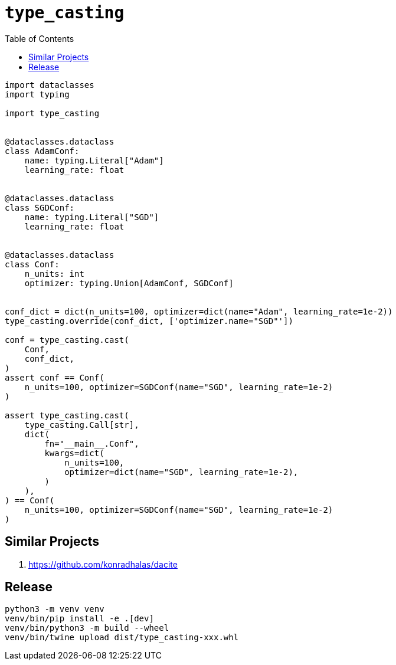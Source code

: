 = `type_casting`
:toc: right

[source,python3]
----
import dataclasses
import typing

import type_casting


@dataclasses.dataclass
class AdamConf:
    name: typing.Literal["Adam"]
    learning_rate: float


@dataclasses.dataclass
class SGDConf:
    name: typing.Literal["SGD"]
    learning_rate: float


@dataclasses.dataclass
class Conf:
    n_units: int
    optimizer: typing.Union[AdamConf, SGDConf]


conf_dict = dict(n_units=100, optimizer=dict(name="Adam", learning_rate=1e-2))
type_casting.override(conf_dict, ['optimizer.name="SGD"'])

conf = type_casting.cast(
    Conf,
    conf_dict,
)
assert conf == Conf(
    n_units=100, optimizer=SGDConf(name="SGD", learning_rate=1e-2)
)

assert type_casting.cast(
    type_casting.Call[str],
    dict(
        fn="__main__.Conf",
        kwargs=dict(
            n_units=100,
            optimizer=dict(name="SGD", learning_rate=1e-2),
        )
    ),
) == Conf(
    n_units=100, optimizer=SGDConf(name="SGD", learning_rate=1e-2)
)
----

== Similar Projects

. https://github.com/konradhalas/dacite

== Release

----
python3 -m venv venv
venv/bin/pip install -e .[dev]
venv/bin/python3 -m build --wheel
venv/bin/twine upload dist/type_casting-xxx.whl
----
